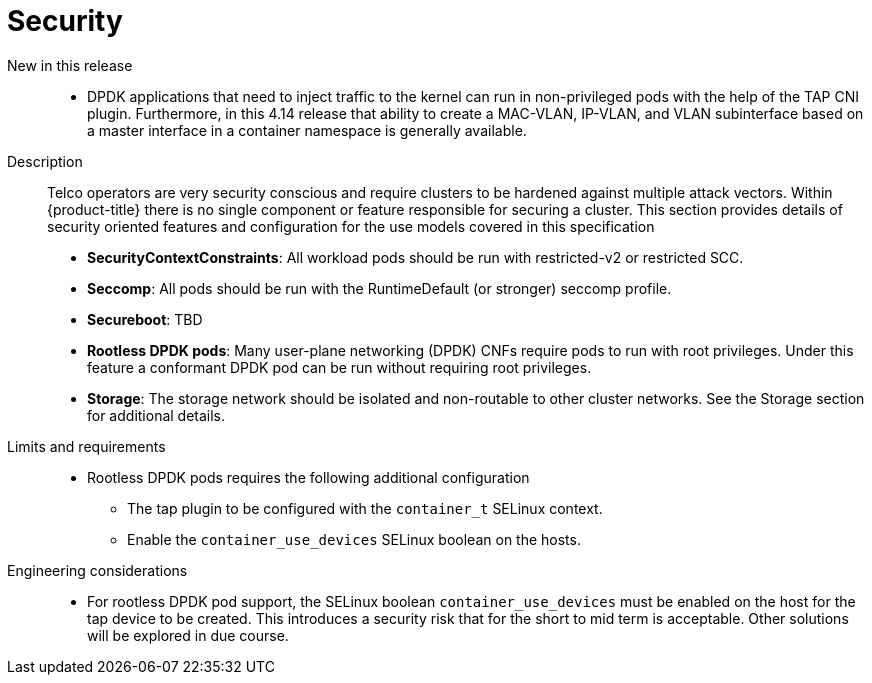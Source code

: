// Module included in the following assemblies:
//
// * telco_ref_design_specs/ran/telco-core-ref-components.adoc

:_content-type: REFERENCE
[id="telco-core-security_{context}"]
= Security

New in this release::

* DPDK applications that need to inject traffic to the kernel can run in non-privileged pods with the help of the TAP CNI plugin. Furthermore, in this 4.14 release that ability to create a MAC-VLAN, IP-VLAN, and VLAN subinterface based on a master interface in a container namespace is generally available.

Description::

Telco operators are very security conscious and require clusters to be hardened against multiple attack vectors. Within {product-title} there is no single component or feature responsible for securing a cluster. This section provides details of security oriented features and configuration for the use models covered in this specification

* **SecurityContextConstraints**: All workload pods should be run with restricted-v2 or restricted SCC.
* **Seccomp**: All pods should be run with the RuntimeDefault (or stronger) seccomp profile.
* **Secureboot**: TBD
* **Rootless DPDK pods**: Many user-plane networking (DPDK) CNFs require pods to run with root privileges. Under this feature a conformant DPDK pod can be run without requiring root privileges.
* **Storage**: The storage network should be isolated and non-routable to other cluster networks. See the Storage section for additional details.

Limits and requirements::

* Rootless DPDK pods requires the following additional configuration
** The tap plugin to be configured with the `container_t` SELinux context.
** Enable the `container_use_devices` SELinux boolean on the hosts.

Engineering considerations::

* For rootless DPDK pod support, the SELinux boolean `container_use_devices` must be enabled on the host for the tap device to be created. This introduces a security risk that for the short to mid term is acceptable. Other solutions will be explored in due course.
